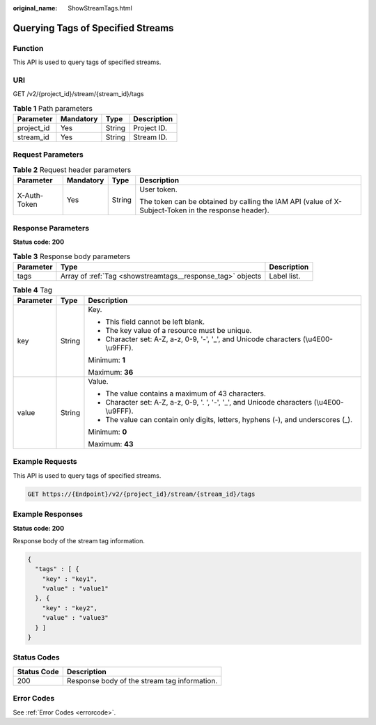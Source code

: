 :original_name: ShowStreamTags.html

.. _ShowStreamTags:

Querying Tags of Specified Streams
==================================

Function
--------

This API is used to query tags of specified streams.

URI
---

GET /v2/{project_id}/stream/{stream_id}/tags

.. table:: **Table 1** Path parameters

   ========== ========= ====== ===========
   Parameter  Mandatory Type   Description
   ========== ========= ====== ===========
   project_id Yes       String Project ID.
   stream_id  Yes       String Stream ID.
   ========== ========= ====== ===========

Request Parameters
------------------

.. table:: **Table 2** Request header parameters

   +-----------------+-----------------+-----------------+-----------------------------------------------------------------------------------------------------+
   | Parameter       | Mandatory       | Type            | Description                                                                                         |
   +=================+=================+=================+=====================================================================================================+
   | X-Auth-Token    | Yes             | String          | User token.                                                                                         |
   |                 |                 |                 |                                                                                                     |
   |                 |                 |                 | The token can be obtained by calling the IAM API (value of X-Subject-Token in the response header). |
   +-----------------+-----------------+-----------------+-----------------------------------------------------------------------------------------------------+

Response Parameters
-------------------

**Status code: 200**

.. table:: **Table 3** Response body parameters

   +-----------+------------------------------------------------------------+-------------+
   | Parameter | Type                                                       | Description |
   +===========+============================================================+=============+
   | tags      | Array of :ref:`Tag <showstreamtags__response_tag>` objects | Label list. |
   +-----------+------------------------------------------------------------+-------------+

.. _showstreamtags__response_tag:

.. table:: **Table 4** Tag

   +-----------------------+-----------------------+--------------------------------------------------------------------------------------------+
   | Parameter             | Type                  | Description                                                                                |
   +=======================+=======================+============================================================================================+
   | key                   | String                | Key.                                                                                       |
   |                       |                       |                                                                                            |
   |                       |                       | -  This field cannot be left blank.                                                        |
   |                       |                       |                                                                                            |
   |                       |                       | -  The key value of a resource must be unique.                                             |
   |                       |                       |                                                                                            |
   |                       |                       | -  Character set: A-Z, a-z, 0-9, '-', '_', and Unicode characters (\\u4E00-\\u9FFF).       |
   |                       |                       |                                                                                            |
   |                       |                       | Minimum: **1**                                                                             |
   |                       |                       |                                                                                            |
   |                       |                       | Maximum: **36**                                                                            |
   +-----------------------+-----------------------+--------------------------------------------------------------------------------------------+
   | value                 | String                | Value.                                                                                     |
   |                       |                       |                                                                                            |
   |                       |                       | -  The value contains a maximum of 43 characters.                                          |
   |                       |                       |                                                                                            |
   |                       |                       | -  Character set: A-Z, a-z, 0-9, '. ', '-', '_', and Unicode characters (\\u4E00-\\u9FFF). |
   |                       |                       |                                                                                            |
   |                       |                       | -  The value can contain only digits, letters, hyphens (-), and underscores (_).           |
   |                       |                       |                                                                                            |
   |                       |                       | Minimum: **0**                                                                             |
   |                       |                       |                                                                                            |
   |                       |                       | Maximum: **43**                                                                            |
   +-----------------------+-----------------------+--------------------------------------------------------------------------------------------+

Example Requests
----------------

This API is used to query tags of specified streams.

.. code-block:: text

   GET https://{Endpoint}/v2/{project_id}/stream/{stream_id}/tags

Example Responses
-----------------

**Status code: 200**

Response body of the stream tag information.

.. code-block::

   {
     "tags" : [ {
       "key" : "key1",
       "value" : "value1"
     }, {
       "key" : "key2",
       "value" : "value3"
     } ]
   }

Status Codes
------------

=========== ============================================
Status Code Description
=========== ============================================
200         Response body of the stream tag information.
=========== ============================================

Error Codes
-----------

See :ref:`Error Codes <errorcode>`.
